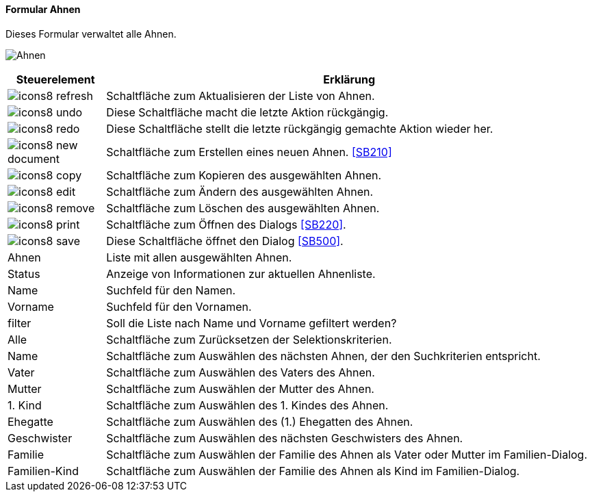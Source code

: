 :SB200-title: Ahnen
anchor:SB200[{sb200-title}]

==== Formular {sb200-title}

Dieses Formular verwaltet alle Ahnen.

image:SB200.png[{sb200-title},title={sb200-title}]

[width="100%",cols="<1,<5",frame="all",options="header"]
|==========================
|Steuerelement|Erklärung
|image:icon/icons8-refresh.png[title="Aktualisieren",width={icon-width}]|Schaltfläche zum Aktualisieren der Liste von Ahnen.
|image:icon/icons8-undo.png[title="Rückgängig",width={icon-width}]      |Diese Schaltfläche macht die letzte Aktion rückgängig.
|image:icon/icons8-redo.png[title="Wiederherstellen",width={icon-width}]|Diese Schaltfläche stellt die letzte rückgängig gemachte Aktion wieder her.
|image:icon/icons8-new-document.png[title="Neu",width={icon-width}]     |Schaltfläche zum Erstellen eines neuen Ahnen. <<SB210>>
|image:icon/icons8-copy.png[title="Kopieren",width={icon-width}]        |Schaltfläche zum Kopieren des ausgewählten Ahnen.
|image:icon/icons8-edit.png[title="Ändern",width={icon-width}]          |Schaltfläche zum Ändern des ausgewählten Ahnen.
|image:icon/icons8-remove.png[title="Löschen",width={icon-width}]       |Schaltfläche zum Löschen des ausgewählten Ahnen.
|image:icon/icons8-print.png[title="Drucken",width={icon-width}]        |Schaltfläche zum Öffnen des Dialogs <<SB220>>.
|image:icon/icons8-save.png[title="Import-Export",width={icon-width}]   |Diese Schaltfläche öffnet den Dialog <<SB500>>.
|Ahnen        |Liste mit allen ausgewählten Ahnen.
|Status       |Anzeige von Informationen zur aktuellen Ahnenliste.
|Name         |Suchfeld für den Namen.
|Vorname      |Suchfeld für den Vornamen.
|filter       |Soll die Liste nach Name und Vorname gefiltert werden?
|Alle         |Schaltfläche zum Zurücksetzen der Selektionskriterien.
|Name         |Schaltfläche zum Auswählen des nächsten Ahnen, der den Suchkriterien entspricht.
|Vater        |Schaltfläche zum Auswählen des Vaters des Ahnen.
|Mutter       |Schaltfläche zum Auswählen der Mutter des Ahnen.
|1. Kind      |Schaltfläche zum Auswählen des 1. Kindes des Ahnen.
|Ehegatte     |Schaltfläche zum Auswählen des (1.) Ehegatten des Ahnen.
|Geschwister  |Schaltfläche zum Auswählen des nächsten Geschwisters des Ahnen.
|Familie      |Schaltfläche zum Auswählen der Familie des Ahnen als Vater oder Mutter im Familien-Dialog.
|Familien-Kind|Schaltfläche zum Auswählen der Familie des Ahnen als Kind im Familien-Dialog.
|==========================
